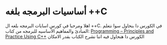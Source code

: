 * أساسيات البرمجه بلغه *++C*
اهلا ومرحبا في كورس اسايات البرمجه بلغه ال ++C. في الكورس دا بنحاول سوا نتعلم المبادئ والمفاهيم الأساسيه للبرمجه من كتاب:  
[[https://www.stroustrup.com/programming.html][Programming -- Principles and Practice Using C++]]  
الكورس دا هنحاول فيه اننا نشرح الكتاب بقدر الامكان 
